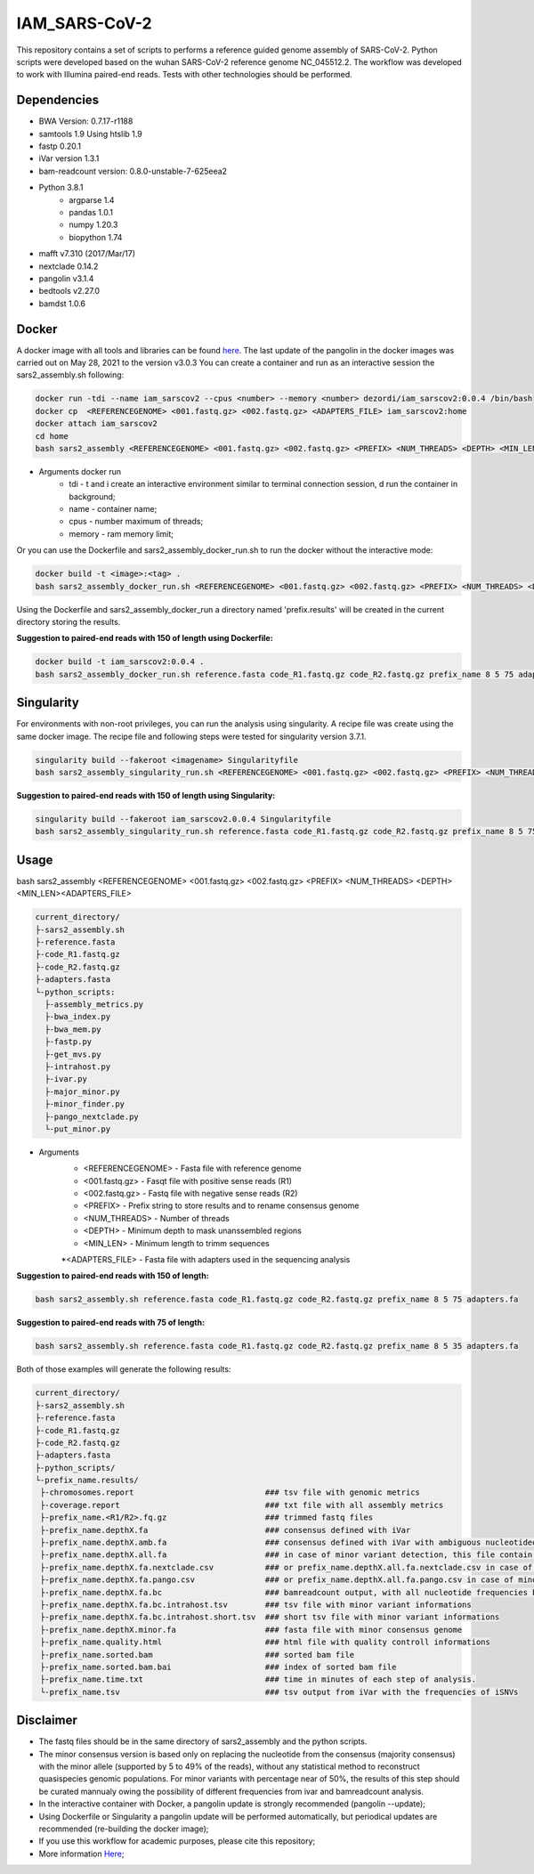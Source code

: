 IAM_SARS-CoV-2
=========

This repository contains a set of scripts to performs a reference guided genome assembly of SARS-CoV-2. Python scripts were developed based on the wuhan SARS-CoV-2 reference genome NC_045512.2. The workflow was developed to work with Illumina paired-end reads. Tests with other technologies should be performed.

.. image:: images/workflow.png
   :width: 600

=====
Dependencies
=====

* BWA Version: 0.7.17-r1188
* samtools 1.9 Using htslib 1.9
* fastp 0.20.1
* iVar version 1.3.1
* bam-readcount version: 0.8.0-unstable-7-625eea2
* Python 3.8.1
    * argparse 1.4
    * pandas 1.0.1
    * numpy 1.20.3
    * biopython 1.74
* mafft v7.310 (2017/Mar/17)    
* nextclade 0.14.2
* pangolin v3.1.4
* bedtools v2.27.0
* bamdst 1.0.6

=====
Docker
=====

A docker image with all tools and libraries can be found `here <https://hub.docker.com/repository/docker/dezordi/iam_sarscov2/>`_.
The last update of the pangolin in the docker images was carried out on May 28, 2021 to the version v3.0.3
You can create a container and run as an interactive session the sars2_assembly.sh following:

.. code:: bash
    
    docker run -tdi --name iam_sarscov2 --cpus <number> --memory <number> dezordi/iam_sarscov2:0.0.4 /bin/bash
    docker cp  <REFERENCEGENOME> <001.fastq.gz> <002.fastq.gz> <ADAPTERS_FILE> iam_sarscov2:home
    docker attach iam_sarscov2
    cd home
    bash sars2_assembly <REFERENCEGENOME> <001.fastq.gz> <002.fastq.gz> <PREFIX> <NUM_THREADS> <DEPTH> <MIN_LEN> <ADAPTERS_FILE>


* Arguments docker run
    * tdi     -   t and i create an interactive environment similar to terminal connection session, d run the container in background;
    * name    -   container name;
    * cpus    -   number maximum of threads;
    * memory  -   ram memory limit;

Or you can use the Dockerfile and sars2_assembly_docker_run.sh to run the docker without the interactive mode:

.. code:: bash
    
    docker build -t <image>:<tag> .
    bash sars2_assembly_docker_run.sh <REFERENCEGENOME> <001.fastq.gz> <002.fastq.gz> <PREFIX> <NUM_THREADS> <DEPTH> <MIN_LEN> <ADAPTERS_FILE> <image>:<tag>

Using the Dockerfile and sars2_assembly_docker_run a directory named 'prefix.results' will be created in the current directory storing the results.

**Suggestion to paired-end reads with 150 of length using Dockerfile:**

.. code:: bash
    
    docker build -t iam_sarscov2:0.0.4 .
    bash sars2_assembly_docker_run.sh reference.fasta code_R1.fastq.gz code_R2.fastq.gz prefix_name 8 5 75 adapters.fa iam_sarscov2:0.0.4

=====
Singularity
=====

For environments with non-root privileges, you can run the analysis using singularity. A recipe file was create using the same docker image.
The recipe file and following steps were tested for singularity version 3.7.1.

.. code:: bash
    
    singularity build --fakeroot <imagename> Singularityfile
    bash sars2_assembly_singularity_run.sh <REFERENCEGENOME> <001.fastq.gz> <002.fastq.gz> <PREFIX> <NUM_THREADS> <DEPTH> <MIN_LEN><ADAPTERS_FILE> <imagename>

**Suggestion to paired-end reads with 150 of length using Singularity:**

.. code:: bash
    
    singularity build --fakeroot iam_sarscov2.0.0.4 Singularityfile
    bash sars2_assembly_singularity_run.sh reference.fasta code_R1.fastq.gz code_R2.fastq.gz prefix_name 8 5 75 adapters.fa iam_sarscov2:0.0.4

=====
Usage
=====

bash sars2_assembly <REFERENCEGENOME> <001.fastq.gz> <002.fastq.gz> <PREFIX> <NUM_THREADS> <DEPTH> <MIN_LEN><ADAPTERS_FILE>

.. code-block:: text

    current_directory/
    ├-sars2_assembly.sh
    ├-reference.fasta
    ├-code_R1.fastq.gz
    ├-code_R2.fastq.gz
    ├-adapters.fasta
    └-python_scripts:
      ├-assembly_metrics.py
      ├-bwa_index.py
      ├-bwa_mem.py
      ├-fastp.py
      ├-get_mvs.py
      ├-intrahost.py
      ├-ivar.py
      ├-major_minor.py
      ├-minor_finder.py
      ├-pango_nextclade.py
      └-put_minor.py

* Arguments
    * <REFERENCEGENOME> -   Fasta file with reference genome
    * <001.fastq.gz>    -   Fasqt file with positive sense reads (R1)
    * <002.fastq.gz>    -   Fastq file with negative sense reads (R2)
    * <PREFIX>          -   Prefix string to store results and to rename consensus genome
    * <NUM_THREADS>     -   Number of threads
    * <DEPTH>           -   Minimum depth to mask unanssembled regions
    * <MIN_LEN>         -   Minimum length to trimm sequences
    *<ADAPTERS_FILE>        -   Fasta file with adapters used in the sequencing analysis

**Suggestion to paired-end reads with 150 of length:**

.. code:: bash
    
    bash sars2_assembly.sh reference.fasta code_R1.fastq.gz code_R2.fastq.gz prefix_name 8 5 75 adapters.fa

**Suggestion to paired-end reads with 75 of length:**

.. code:: bash

    bash sars2_assembly.sh reference.fasta code_R1.fastq.gz code_R2.fastq.gz prefix_name 8 5 35 adapters.fa

Both of those examples will generate the following results:


.. code-block:: text


    current_directory/
    ├-sars2_assembly.sh
    ├-reference.fasta
    ├-code_R1.fastq.gz
    ├-code_R2.fastq.gz
    ├-adapters.fasta
    ├-python_scripts/
    └-prefix_name.results/
     ├-chromosomes.report                            ### tsv file with genomic metrics
     ├-coverage.report                               ### txt file with all assembly metrics
     ├-prefix_name.<R1/R2>.fq.gz                     ### trimmed fastq files
     ├-prefix_name.depthX.fa                         ### consensus defined with iVar
     ├-prefix_name.depthX.amb.fa                     ### consensus defined with iVar with ambiguous nucleotideos on positions where major allele frequencies correspond at least 60% of depth.
     ├-prefix_name.depthX.all.fa                     ### in case of minor variant detection, this file contain the 2 genome versions (major and minor consensus)
     ├-prefix_name.depthX.fa.nextclade.csv           ### or prefix_name.depthX.all.fa.nextclade.csv in case of minor variant detection, nextclade csv output
     ├-prefix_name.depthX.fa.pango.csv               ### or prefix_name.depthX.all.fa.pango.csv in case of minor variant detection, pangolin lineages information
     ├-prefix_name.depthX.fa.bc                      ### bamreadcount output, with all nucleotide frequencies by genomic position
     ├-prefix_name.depthX.fa.bc.intrahost.tsv        ### tsv file with minor variant informations
     ├-prefix_name.depthX.fa.bc.intrahost.short.tsv  ### short tsv file with minor variant informations
     ├-prefix_name.depthX.minor.fa                   ### fasta file with minor consensus genome
     ├-prefix_name.quality.html                      ### html file with quality controll informations
     ├-prefix_name.sorted.bam                        ### sorted bam file
     ├-prefix_name.sorted.bam.bai                    ### index of sorted bam file
     ├-prefix_name.time.txt                          ### time in minutes of each step of analysis.
     └-prefix_name.tsv                               ### tsv output from iVar with the frequencies of iSNVs

=====
Disclaimer
=====
* The fastq files should be in the same directory of sars2_assembly and the python scripts.
* The minor consensus version is based only on replacing the nucleotide from the consensus (majority consensus) with the minor allele (supported by 5 to 49% of the reads), without any statistical method to reconstruct quasispecies genomic populations. For minor variants with percentage near of 50%, the results of this step should be curated mannualy owing the possibility of different frequencies from ivar and bamreadcount analysis.
* In the interactive container with Docker, a pangolin update is strongly recommended (pangolin --update);
* Using Dockerfile or Singularity a pangolin update will be performed automatically, but periodical updates are recommended (re-building the docker image);
* If you use this workflow for academic  purposes, please cite this repository;
* More information `Here <https://dezordi.github.io/>`_;